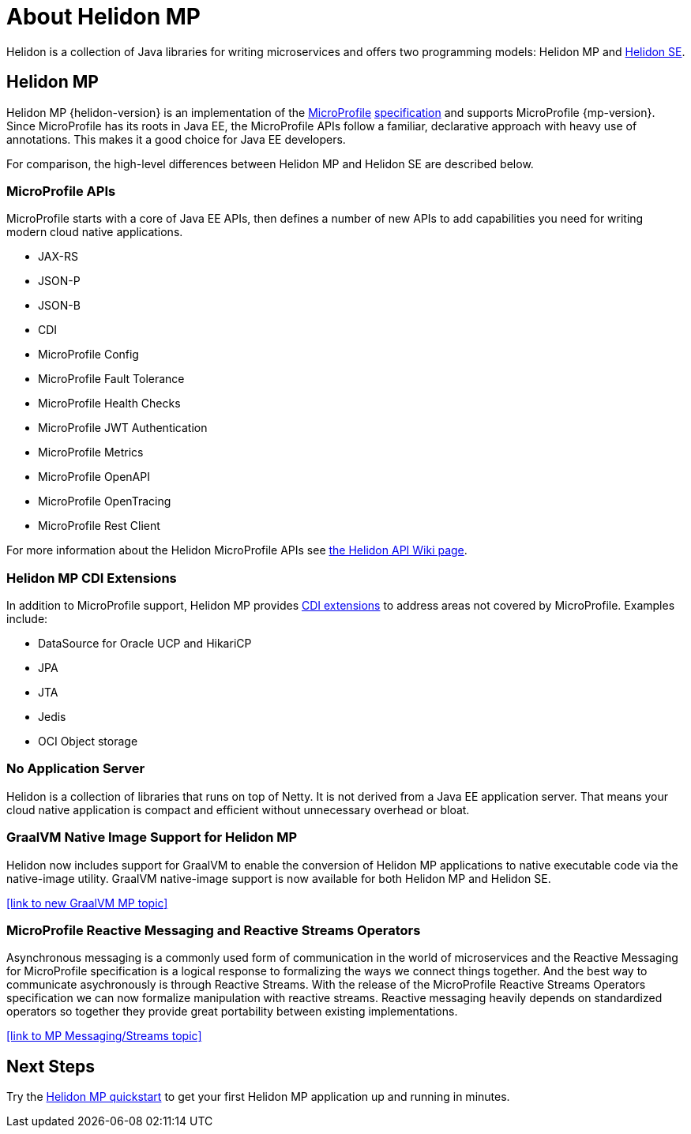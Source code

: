 ///////////////////////////////////////////////////////////////////////////////

    Copyright (c) 2019, 2020 Oracle and/or its affiliates.

    Licensed under the Apache License, Version 2.0 (the "License");
    you may not use this file except in compliance with the License.
    You may obtain a copy of the License at

        http://www.apache.org/licenses/LICENSE-2.0

    Unless required by applicable law or agreed to in writing, software
    distributed under the License is distributed on an "AS IS" BASIS,
    WITHOUT WARRANTIES OR CONDITIONS OF ANY KIND, either express or implied.
    See the License for the specific language governing permissions and
    limitations under the License.

///////////////////////////////////////////////////////////////////////////////

= About Helidon MP
:description: about Helidon MP
:keywords: helidon, java, microservices, microprofile

Helidon is a collection of Java libraries for writing microservices and offers two programming models: Helidon MP and <<se/introduction/01_introduction.adoc,Helidon SE>>.


== Helidon MP

Helidon MP {helidon-version} is an implementation of the
https://microprofile.io[MicroProfile]
https://github.com/eclipse/microprofile/releases[specification] and supports MicroProfile {mp-version}. Since
MicroProfile has its roots in Java EE, the MicroProfile
APIs follow a familiar, declarative approach with heavy use of annotations.
This makes it a good choice for Java EE developers. 

For comparison, the high-level differences between Helidon MP and Helidon SE are described below. 


=== MicroProfile APIs


MicroProfile starts with a core of Java EE APIs, then defines a number
of new APIs to add capabilities you need for writing modern cloud native
applications.

//sent new image to graphics on 4/13 that will replace this long list of bullets.

* JAX-RS
* JSON-P
* JSON-B
* CDI
* MicroProfile Config
* MicroProfile Fault Tolerance
* MicroProfile Health Checks
* MicroProfile JWT Authentication
* MicroProfile Metrics
* MicroProfile OpenAPI
* MicroProfile OpenTracing
* MicroProfile Rest Client

For more information about the Helidon MicroProfile APIs see  https://github.com/oracle/helidon/wiki/Supported-APIs[the Helidon API Wiki page].

=== Helidon MP CDI Extensions

In addition to MicroProfile support, Helidon MP provides
<<mp/extensions/01_overview.adoc,CDI extensions>> to address areas not
covered by MicroProfile. Examples include:

* DataSource for Oracle UCP and HikariCP
* JPA
* JTA
* Jedis
* OCI Object storage


=== No Application Server

Helidon is a collection of libraries that runs on top of Netty. It is not
derived from a Java EE application server. That means your cloud native
application is compact and efficient without unnecessary overhead or bloat.

=== GraalVM Native Image Support for Helidon MP
Helidon now includes support for GraalVM to enable the conversion of Helidon MP applications to native executable code via the native-image utility.
GraalVM native-image support is now available for both Helidon MP and Helidon SE. 

//add link to GraalVM MP topic
<<link to new GraalVM MP topic>>

=== MicroProfile Reactive Messaging and Reactive Streams Operators
Asynchronous messaging is a commonly used form of communication in the world of microservices and the Reactive Messaging for MicroProfile specification is a logical response to formalizing the ways we connect things together. And the best way to communicate asychronously is through Reactive Streams. With the release of the MicroProfile Reactive Streams Operators specification we can now formalize manipulation with reactive streams. Reactive messaging heavily depends on standardized operators so together they provide great portability between existing implementations.

<<link to MP Messaging/Streams topic>>

== Next Steps

Try the <<guides/03_quickstart-mp.adoc,Helidon MP quickstart>> to get your
first Helidon MP application up and running in minutes.
